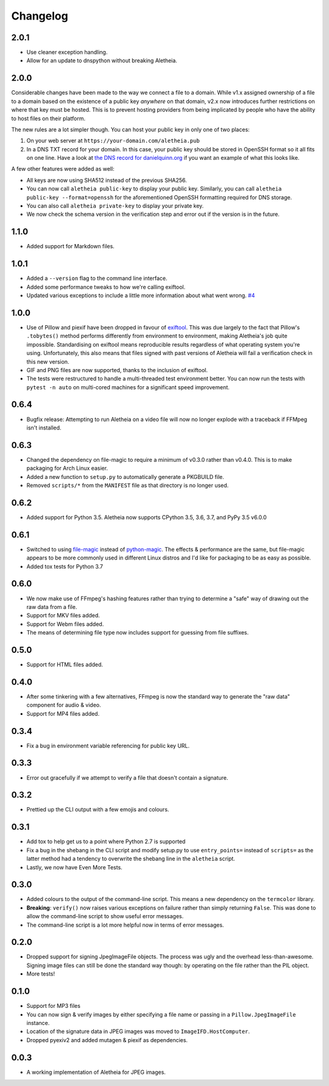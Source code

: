 .. _changelog:

Changelog
#########

2.0.1
=====

* Use cleaner exception handling.
* Allow for an update to dnspython without breaking Aletheia.


2.0.0
=====

Considerable changes have been made to the way we connect a file to a domain.
While v1.x assigned ownership of a file to a domain based on the existence
of a public key *anywhere* on that domain, v2.x now introduces further
restrictions on where that key must be hosted.  This is to prevent hosting
providers from being implicated by people who have the ability to host files
on their platform.

The new rules are a lot simpler though.  You can host your public key in
only one of two places:

1. On your web server at ``https://your-domain.com/aletheia.pub``
2. In a DNS TXT record for your domain.  In this case, your public key should
   be stored in OpenSSH format so it all fits on one line.  Have a look at
   `the DNS record for danielquinn.org`_ if you want an example of what this
   looks like.

A few other features were added as well:

* All keys are now using SHA512 instead of the previous SHA256.
* You can now call ``aletheia public-key`` to display your public key.
  Similarly, you can call ``aletheia public-key --format=openssh`` for the
  aforementioned OpenSSH formatting required for DNS storage.
* You can also call ``aletheia private-key`` to display your private key.
* We now check the schema version in the verification step and error out if the
  version is in the future.

.. _the DNS record for danielquinn.org: https://www.digwebinterface.com/?hostnames=danielquinn.org&type=TXT&ns=resolver&useresolver=8.8.4.4&nameservers=


1.1.0
=====

* Added support for Markdown files.


1.0.1
=====

* Added a ``--version`` flag to the command line interface.
* Added some performance tweaks to how we're calling exiftool.
* Updated various exceptions to include a little more information about what
  went wrong.  `#4`_

.. _#4: https://github.com/danielquinn/pyletheia/issues/4


1.0.0
=====

* Use of Pillow and piexif have been dropped in favour of `exiftool`_.  This
  was due largely to the fact that Pillow's ``.tobytes()`` method performs
  differently from environment to environment, making Aletheia's job quite
  impossible.  Standardising on exiftool means reproducible results regardless
  of what operating system you're using.  Unfortunately, this also means that
  files signed with past versions of Aletheia will fail a verification check in
  this new version.
* GIF and PNG files are now supported, thanks to the inclusion of exiftool.
* The tests were restructured to handle a multi-threaded test environment
  better.  You can now run the tests with ``pytest -n auto`` on multi-cored
  machines for a significant speed improvement.

.. _exiftool: https://sno.phy.queensu.ca/~phil/exiftool/


0.6.4
=====

* Bugfix release: Attempting to run Aletheia on a video file will now no longer
  explode with a traceback if FFMpeg isn't installed.


0.6.3
=====

* Changed the dependency on file-magic to require a minimum of v0.3.0 rather
  than v0.4.0.  This is to make packaging for Arch Linux easier.
* Added a new function to ``setup.py`` to automatically generate a PKGBUILD
  file.
* Removed ``scripts/*`` from the ``MANIFEST`` file as that directory is no
  longer used.


0.6.2
=====

* Added support for Python 3.5.  Aletheia now supports CPython 3.5, 3.6, 3.7,
  and PyPy 3.5 v6.0.0


0.6.1
=====

* Switched to using `file-magic`_ instead of `python-magic`_.  The effects &
  performance are the same, but file-magic appears to be more commonly used in
  different Linux distros and I'd like for packaging to be as easy as possible.
* Added tox tests for Python 3.7

.. _file-magic: https://pypi.org/project/file-magic/
.. _python-magic: https://pypi.org/project/python-magic/


0.6.0
=====

* We now make use of FFmpeg's hashing features rather than trying to determine
  a "safe" way of drawing out the raw data from a file.
* Support for MKV files added.
* Support for Webm files added.
* The means of determining file type now includes support for guessing from
  file suffixes.


0.5.0
=====

* Support for HTML files added.


0.4.0
=====

* After some tinkering with a few alternatives, FFmpeg is now the standard way
  to generate the "raw data" component for audio & video.
* Support for MP4 files added.


0.3.4
=====

* Fix a bug in environment variable referencing for public key URL.


0.3.3
=====

* Error out gracefully if we attempt to verify a file that doesn't contain a
  signature.


0.3.2
=====

* Prettied up the CLI output with a few emojis and colours.


0.3.1
=====

* Add tox to help get us to a point where Python 2.7 is supported
* Fix a bug in the shebang in the CLI script and modify setup.py to use
  ``entry_points=`` instead of ``scripts=`` as the latter method had a tendency
  to overwrite the shebang line in the ``aletheia`` script.
* Lastly, we now have Even More Tests.


0.3.0
=====

* Added colours to the output of the command-line script.  This means a new
  dependency on the ``termcolor`` library.
* **Breaking**: ``verify()`` now raises various exceptions on failure rather
  than simply returning ``False``.  This was done to allow the command-line
  script to show useful error messages.
* The command-line script is a lot more helpful now in terms of error
  messages.


0.2.0
=====

* Dropped support for signing JpegImageFile objects.  The process was ugly and
  the overhead less-than-awesome.  Signing image files can still be done the
  standard way though: by operating on the file rather than the PIL object.
* More tests!


0.1.0
=====

* Support for MP3 files
* You can now sign & verify images by either specifying a file name or passing
  in a ``Pillow.JpegImageFile`` instance.
* Location of the signature data in JPEG images was moved to
  ``ImageIFD.HostComputer``.
* Dropped pyexiv2 and added mutagen & piexif as dependencies.


0.0.3
=====

* A working implementation of Aletheia for JPEG images.

